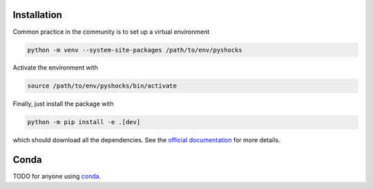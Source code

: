 Installation
============

Common practice in the community is to set up a virtual environment

.. code:: bash

    python -m venv --system-site-packages /path/to/env/pyshocks

Activate the environment with

.. code:: bash

    source /path/to/env/pyshocks/bin/activate

Finally, just install the package with

.. code:: bash

    python -m pip install -e .[dev]

which should download all the dependencies. See the
`official documentation <https://docs.python.org/3/tutorial/venv.html>`__
for more details.

Conda
=====

TODO for anyone using `conda <https://github.com/conda-forge/miniforge>`__.
